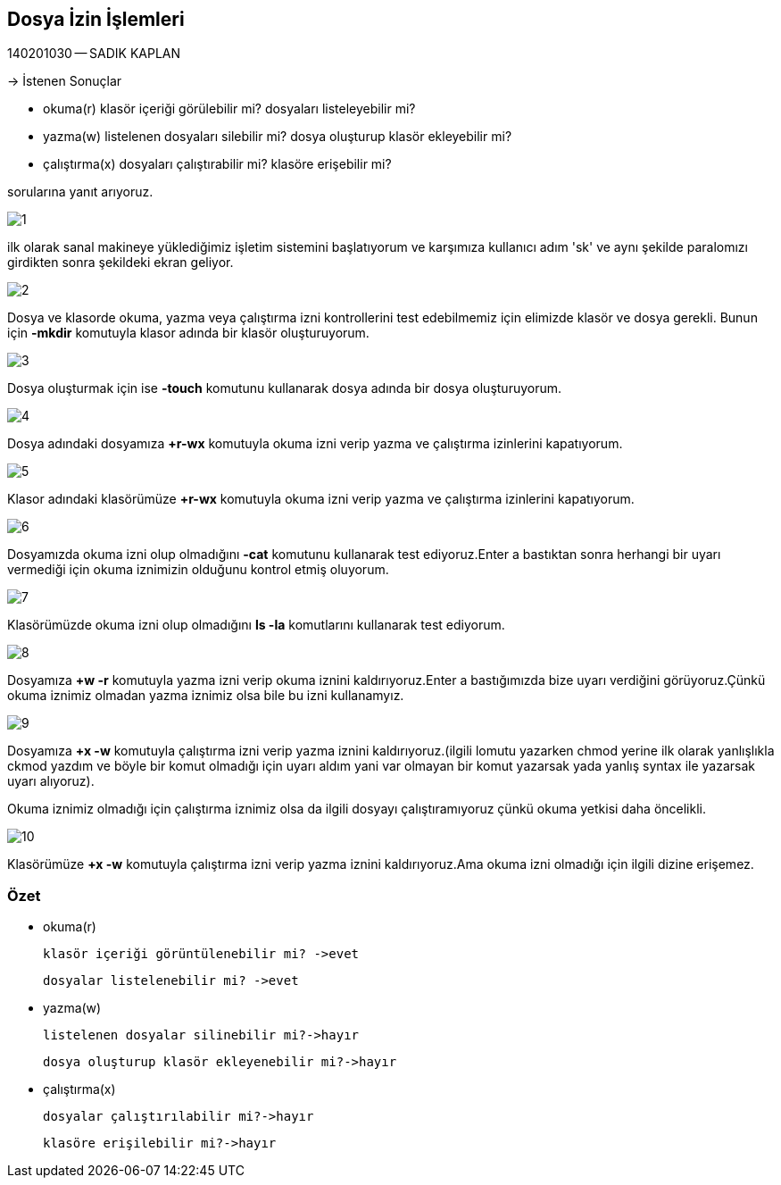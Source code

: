 == Dosya İzin İşlemleri

140201030 -- SADIK KAPLAN

-> İstenen Sonuçlar

* okuma(r)
 	klasör içeriği görülebilir mi?
 	dosyaları listeleyebilir mi?
 	
 * yazma(w)
 	listelenen dosyaları silebilir mi?
 	dosya oluşturup klasör ekleyebilir mi?
 	
 * çalıştırma(x)
 	dosyaları çalıştırabilir mi?
 	klasöre erişebilir mi?
 	
sorularına yanıt arıyoruz.



image::1.png[]

ilk olarak sanal makineye yüklediğimiz işletim sistemini başlatıyorum ve karşımıza kullanıcı adım 'sk' ve aynı şekilde paralomızı girdikten sonra şekildeki ekran geliyor.

image::2.png[]

Dosya ve klasorde okuma, yazma veya çalıştırma izni kontrollerini test edebilmemiz için elimizde klasör ve dosya gerekli. Bunun için *-mkdir* komutuyla klasor adında bir klasör oluşturuyorum.

image::3.png[]

Dosya oluşturmak için ise *-touch* komutunu kullanarak dosya adında bir dosya oluşturuyorum.

image::4.png[]

Dosya adındaki dosyamıza *+r-wx* komutuyla okuma izni verip yazma ve çalıştırma izinlerini kapatıyorum.

image::5.png[]

Klasor adındaki klasörümüze *+r-wx* komutuyla okuma izni verip yazma ve çalıştırma izinlerini kapatıyorum.

image::6.png[]

Dosyamızda okuma izni olup olmadığını *-cat* komutunu kullanarak test ediyoruz.Enter a bastıktan sonra herhangi bir uyarı vermediği için okuma iznimizin olduğunu kontrol etmiş oluyorum.

image::7.png[]

Klasörümüzde okuma izni olup olmadığını *ls -la* komutlarını kullanarak test ediyorum.


image::8.png[]

Dosyamıza *+w -r* komutuyla yazma izni verip okuma iznini kaldırıyoruz.Enter a bastığımızda bize uyarı verdiğini görüyoruz.Çünkü okuma iznimiz olmadan yazma iznimiz olsa bile bu izni kullanamyız.


image::9.png[]

Dosyamıza *+x -w* komutuyla çalıştırma izni verip yazma iznini kaldırıyoruz.(ilgili lomutu yazarken chmod yerine ilk olarak yanlışlıkla ckmod yazdım ve böyle bir komut olmadığı için uyarı aldım yani var olmayan bir komut yazarsak yada yanlış syntax ile yazarsak uyarı alıyoruz).

Okuma iznimiz olmadığı için çalıştırma iznimiz olsa da ilgili dosyayı çalıştıramıyoruz çünkü okuma yetkisi daha öncelikli.

image::10.png[]

Klasörümüze *+x -w* komutuyla çalıştırma izni verip yazma iznini kaldırıyoruz.Ama okuma izni olmadığı için ilgili dizine erişemez.


=== Özet

* okuma(r)

 	klasör içeriği görüntülenebilir mi? ->evet
 	
 	dosyalar listelenebilir mi? ->evet

* yazma(w)

 	listelenen dosyalar silinebilir mi?->hayır
 	
 	dosya oluşturup klasör ekleyenebilir mi?->hayır

* çalıştırma(x)

 	dosyalar çalıştırılabilir mi?->hayır
 	
 	klasöre erişilebilir mi?->hayır
